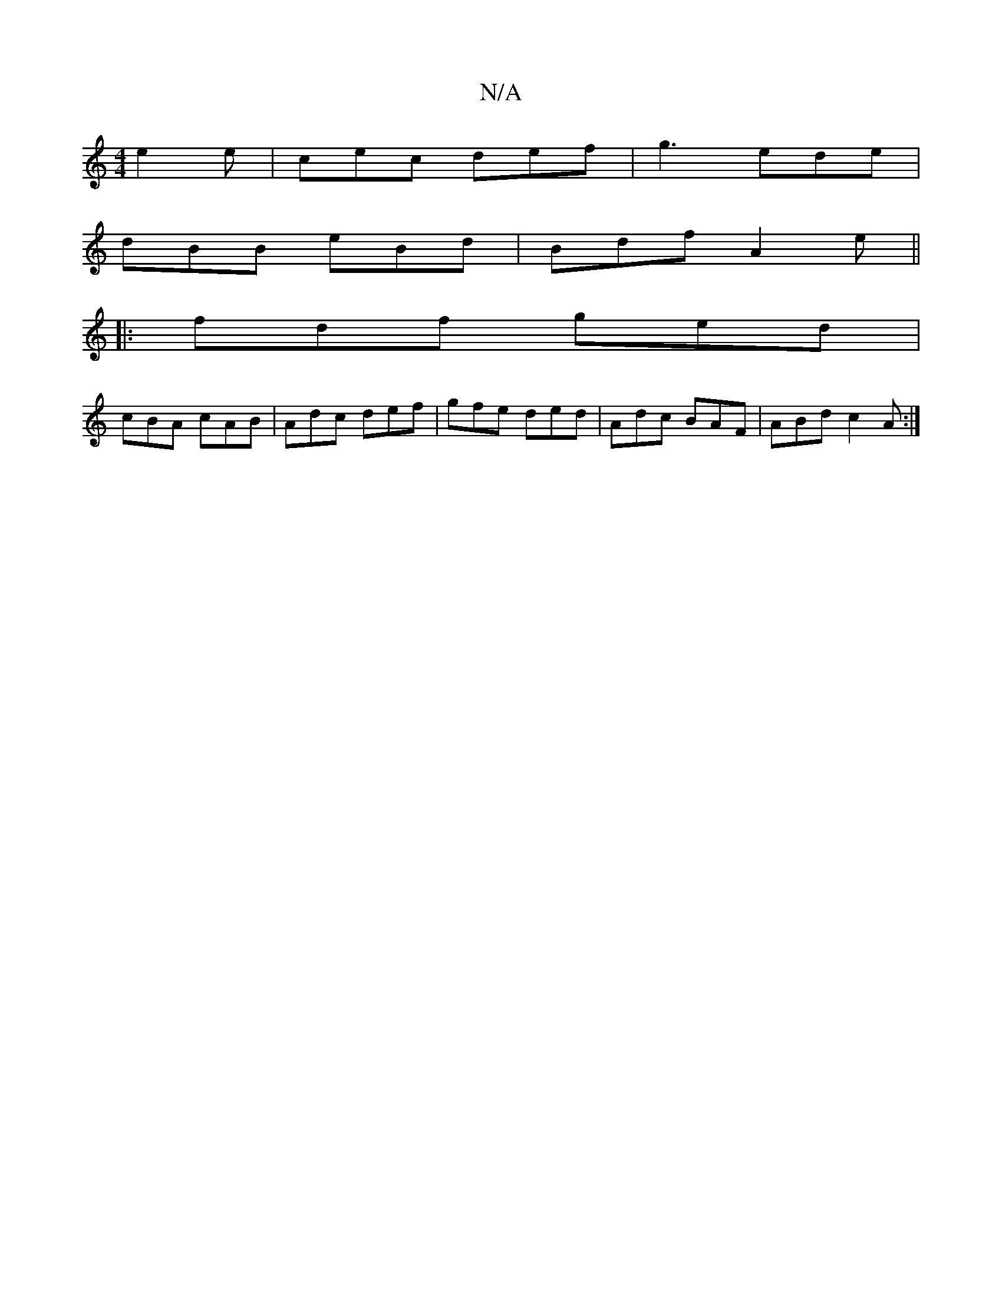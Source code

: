 X:1
T:N/A
M:4/4
R:N/A
K:Cmajor
e2e | cec def | g3 ede |
dBB eBd | Bdf A2 e ||
|: fdf ged |
cBA cAB | Adc def | gfe ded | Adc BAF |ABd c2A :|

|:E2Bd BAFA|GABd efg2|b2gfed=Bc | BcBA FG{G}ED|D5 |]

|:f2|E2D EGE|GAA ABE|
~E3 EDD|

Ag|